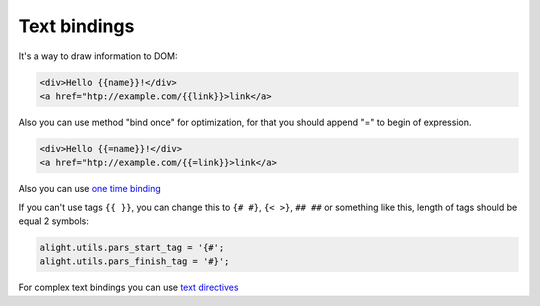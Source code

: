 Text bindings
=============

It's a way to draw information to DOM:

.. code-block:: html

    <div>Hello {{name}}!</div>
    <a href="htp://example.com/{{link}}>link</a>

Also you can use method "bind once" for optimization, for that you should append "=" to begin of expression.

.. code-block:: html

    <div>Hello {{=name}}!</div>
    <a href="htp://example.com/{{=link}}>link</a>


Also you can use `one time binding <one_time_binding.html>`_

If you can't use tags ``{{ }}``, you can change this to ``{# #}``, ``{< >}``, ``## ##`` or something like this, length of tags should be equal 2 symbols:

.. code-block:: javascript

    alight.utils.pars_start_tag = '{#';
    alight.utils.pars_finish_tag = '#}';

For complex text bindings you can use `text directives <text_directive.html>`_

.. raw:: html
   :file: discus.html
